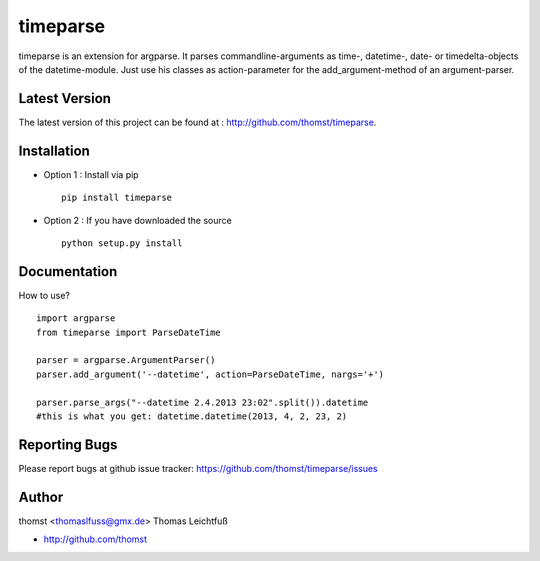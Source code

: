 timeparse
=========

timeparse is an extension for argparse. It parses commandline-arguments as time-, datetime-, date- or timedelta-objects of the datetime-module. Just use his classes as action-parameter for the add_argument-method of an argument-parser.


Latest Version
--------------
The latest version of this project can be found at : http://github.com/thomst/timeparse.


Installation
------------
* Option 1 : Install via pip ::

    pip install timeparse

* Option 2 : If you have downloaded the source ::

    python setup.py install


Documentation
-------------
How to use? ::

    import argparse
    from timeparse import ParseDateTime

    parser = argparse.ArgumentParser()
    parser.add_argument('--datetime', action=ParseDateTime, nargs='+')

    parser.parse_args("--datetime 2.4.2013 23:02".split()).datetime
    #this is what you get: datetime.datetime(2013, 4, 2, 23, 2)


Reporting Bugs
--------------
Please report bugs at github issue tracker:
https://github.com/thomst/timeparse/issues


Author
------
thomst <thomaslfuss@gmx.de>
Thomas Leichtfuß

* http://github.com/thomst
